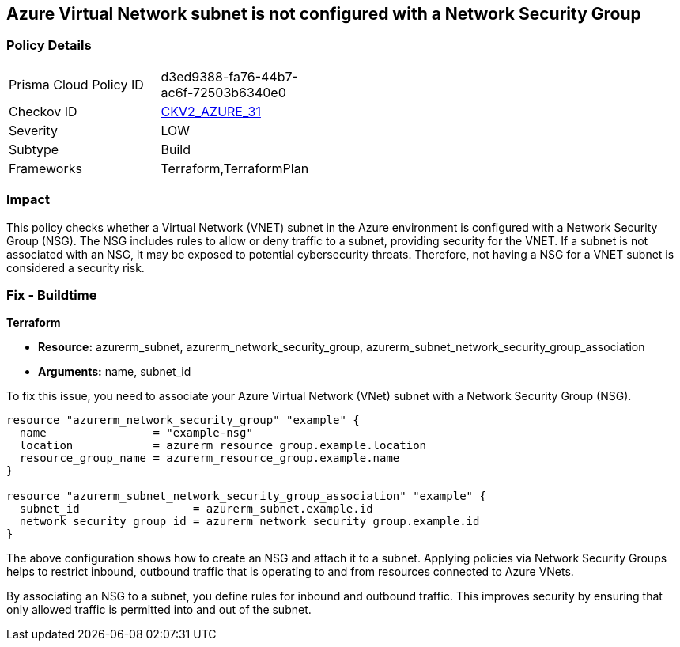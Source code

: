 
== Azure Virtual Network subnet is not configured with a Network Security Group

=== Policy Details

[width=45%]
[cols="1,1"]
|===
|Prisma Cloud Policy ID
| d3ed9388-fa76-44b7-ac6f-72503b6340e0

|Checkov ID
| https://github.com/bridgecrewio/checkov/blob/main/checkov/terraform/checks/graph_checks/azure/AzureSubnetConfigWithNSG.yaml[CKV2_AZURE_31]

|Severity
|LOW

|Subtype
|Build

|Frameworks
|Terraform,TerraformPlan

|===

=== Impact
This policy checks whether a Virtual Network (VNET) subnet in the Azure environment is configured with a Network Security Group (NSG). The NSG includes rules to allow or deny traffic to a subnet, providing security for the VNET. If a subnet is not associated with an NSG, it may be exposed to potential cybersecurity threats. Therefore, not having a NSG for a VNET subnet is considered a security risk.

=== Fix - Buildtime

*Terraform*

* *Resource:* azurerm_subnet, azurerm_network_security_group, azurerm_subnet_network_security_group_association
* *Arguments:* name, subnet_id

To fix this issue, you need to associate your Azure Virtual Network (VNet) subnet with a Network Security Group (NSG).

[source,hcl]
----
resource "azurerm_network_security_group" "example" {
  name                = "example-nsg"
  location            = azurerm_resource_group.example.location
  resource_group_name = azurerm_resource_group.example.name
}

resource "azurerm_subnet_network_security_group_association" "example" {
  subnet_id                 = azurerm_subnet.example.id
  network_security_group_id = azurerm_network_security_group.example.id
}
----
The above configuration shows how to create an NSG and attach it to a subnet. Applying policies via Network Security Groups helps to restrict inbound, outbound traffic that is operating to and from resources connected to Azure VNets.

By associating an NSG to a subnet, you define rules for inbound and outbound traffic. This improves security by ensuring that only allowed traffic is permitted into and out of the subnet.

